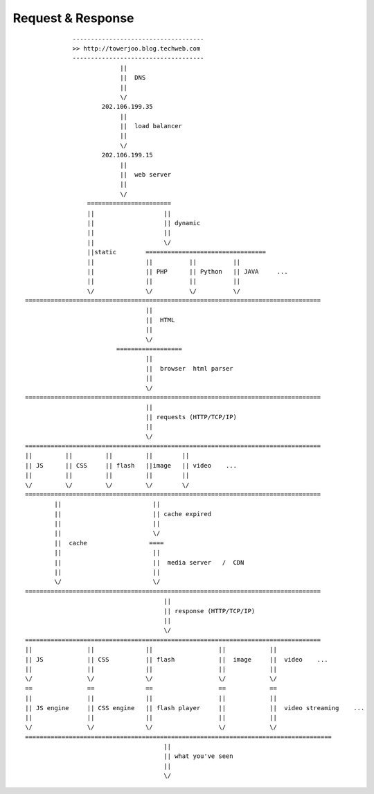 ===========================
Request & Response
===========================



::

                    ------------------------------------
                    >> http://towerjoo.blog.techweb.com     
                    ------------------------------------
                                 || 
                                 ||  DNS  
                                 ||
                                 \/
                            202.106.199.35 
                                 || 
                                 ||  load balancer  
                                 || 
                                 \/
                            202.106.199.15 
                                 ||
                                 ||  web server  
                                 ||
                                 \/
                        =======================
                        ||                   ||
                        ||                   || dynamic
                        ||                   ||
                        ||                   \/
                        ||static        =================================
                        ||              ||          ||          ||
                        ||              || PHP      || Python   || JAVA     ...
                        ||              ||          ||          ||
                        \/              \/          \/          \/
       =================================================================================
                                        ||
                                        ||  HTML  
                                        ||
                                        \/
                                ==================
                                        ||
                                        ||  browser  html parser  
                                        ||
                                        \/
       =================================================================================
                                        ||
                                        || requests (HTTP/TCP/IP)
                                        ||
                                        \/
       =================================================================================
       ||         ||         ||         ||        ||
       || JS      || CSS     || flash   ||image   || video    ...
       ||         ||         ||         ||        ||
       \/         \/         \/         \/        \/
       =================================================================================
               ||                         ||
               ||                         || cache expired
               ||                         ||
               ||                         \/
               ||  cache                 ====
               ||                         ||
               ||                         ||  media server   /  CDN  
               ||                         ||
               \/                         \/
       =================================================================================
                                             ||
                                             || response (HTTP/TCP/IP)
                                             ||
                                             \/
       =================================================================================
       ||               ||              ||                  ||            ||
       || JS            || CSS          || flash            ||  image     ||  video    ...
       ||               ||              ||                  ||            ||
       \/               \/              \/                  \/            \/
       ==               ==              ==                  ==            ==
       ||               ||              ||                  ||            ||
       || JS engine     || CSS engine   || flash player     ||            ||  video streaming    ...
       ||               ||              ||                  ||            ||
       \/               \/              \/                  \/            \/
       ====================================================================================
                                             ||
                                             || what you've seen
                                             ||
                                             \/
                            





.. _DNS: http://
.. _load balancer: http://
.. _web server: http://
.. _PHP: http://
.. _Python: http://
.. _JAVA: http://
.. _HTML: http://
.. _browser html parser: http://
.. _JS: http://
.. _CSS: http://
.. _flash: http://
.. _video: http://
.. _cache: http://
.. _media server: http://
.. _CDN: http://
.. _JS engine: http://
.. _CSS engine: http://
.. _flash player: http://
.. _video streaming: http://
.. _image: http://






